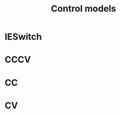 #+TITLE: Control models
#+AUTHOR:
#+OPTIONS: num:nil toc:nil
#+EXPORT_FILE_NAME: ../controls

* IESwitch

* CCCV

* CC

* CV
